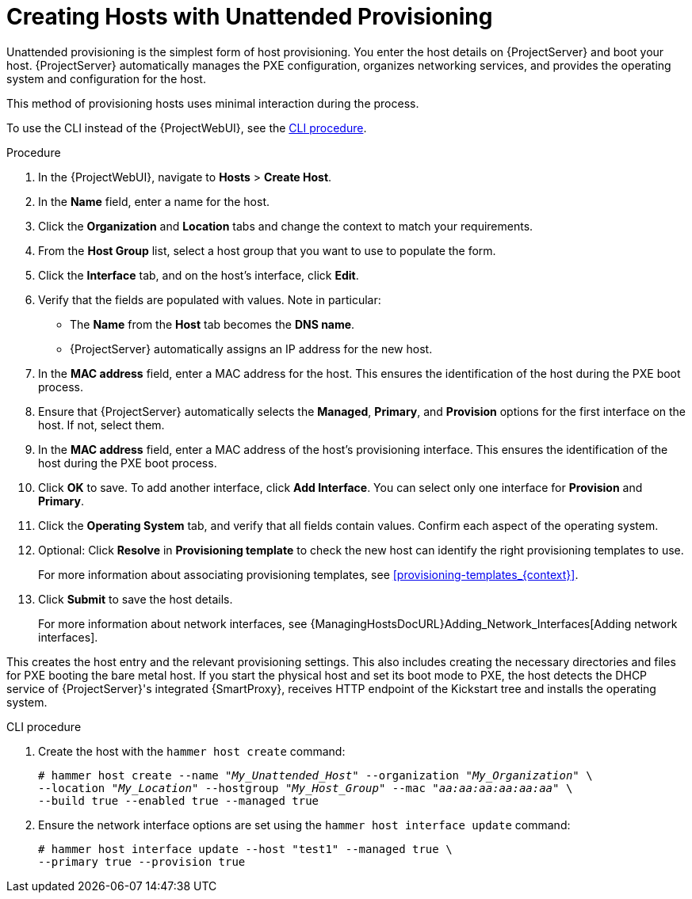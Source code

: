 [id="Creating_Hosts_with_Unattended_Provisioning_{context}"]
= Creating Hosts with Unattended Provisioning

Unattended provisioning is the simplest form of host provisioning.
You enter the host details on {ProjectServer} and boot your host.
{ProjectServer} automatically manages the PXE configuration, organizes networking services, and provides the operating system and configuration for the host.

This method of provisioning hosts uses minimal interaction during the process.

To use the CLI instead of the {ProjectWebUI}, see the xref:cli-creating-hosts-with-unattended-provisioning_{context}[].

.Procedure
. In the {ProjectWebUI}, navigate to *Hosts* > *Create Host*.
. In the *Name* field, enter a name for the host.
. Click the *Organization* and *Location* tabs and change the context to match your requirements.
. From the *Host Group* list, select a host group that you want to use to populate the form.
. Click the *Interface* tab, and on the host's interface, click *Edit*.
. Verify that the fields are populated with values.
Note in particular:
+
* The *Name* from the *Host* tab becomes the *DNS name*.
* {ProjectServer} automatically assigns an IP address for the new host.
+
. In the *MAC address* field, enter a MAC address for the host.
This ensures the identification of the host during the PXE boot process.
. Ensure that {ProjectServer} automatically selects the *Managed*, *Primary*, and *Provision* options for the first interface on the host.
If not, select them.
. In the *MAC address* field, enter a MAC address of the host's provisioning interface.
This ensures the identification of the host during the PXE boot process.
. Click *OK* to save.
To add another interface, click *Add Interface*.
You can select only one interface for *Provision* and *Primary*.
. Click the *Operating System* tab, and verify that all fields contain values.
Confirm each aspect of the operating system.
. Optional: Click *Resolve* in *Provisioning template* to check the new host can identify the right provisioning templates to use.
+
For more information about associating provisioning templates, see xref:provisioning-templates_{context}[].
ifdef::satellite,orcharhino[]
. Click the *Parameters* tab, and ensure that a parameter exists that provides an activation key.
If not, add an activation key.
endif::[]
ifdef::foreman-el,katello[]
. If you use the Katello plugin, click the *Parameters* tab, and ensure that a parameter exists that provides an activation key.
If not, add an activation key.
endif::[]
. Click *Submit* to save the host details.
+
For more information about network interfaces, see {ManagingHostsDocURL}Adding_Network_Interfaces[Adding network interfaces].

This creates the host entry and the relevant provisioning settings.
This also includes creating the necessary directories and files for PXE booting the bare metal host.
If you start the physical host and set its boot mode to PXE, the host detects the DHCP service of {ProjectServer}'s integrated {SmartProxy}, receives HTTP endpoint of the Kickstart tree and installs the operating system.

ifdef::satellite,orcharhino[]
When the installation completes, the host also registers to {ProjectServer} using the activation key and installs the necessary configuration and management tools from the {project-client-name} repository.
endif::[]

ifdef::foreman-el,katello[]
If you use the Katello plug-in, when the installation completes, the host also registers to {ProjectServer} using the activation key and installs the necessary configuration and management tools from the {project-client-name} repository.
endif::[]

[id="cli-creating-hosts-with-unattended-provisioning_{context}"]
.CLI procedure
. Create the host with the `hammer host create` command:
+
[options="nowrap" subs="+quotes"]
----
# hammer host create --name "_My_Unattended_Host_" --organization "_My_Organization_" \
--location "_My_Location_" --hostgroup "_My_Host_Group_" --mac "_aa:aa:aa:aa:aa:aa_" \
--build true --enabled true --managed true
----
. Ensure the network interface options are set using the `hammer host interface update` command:
+
----
# hammer host interface update --host "test1" --managed true \
--primary true --provision true
----
